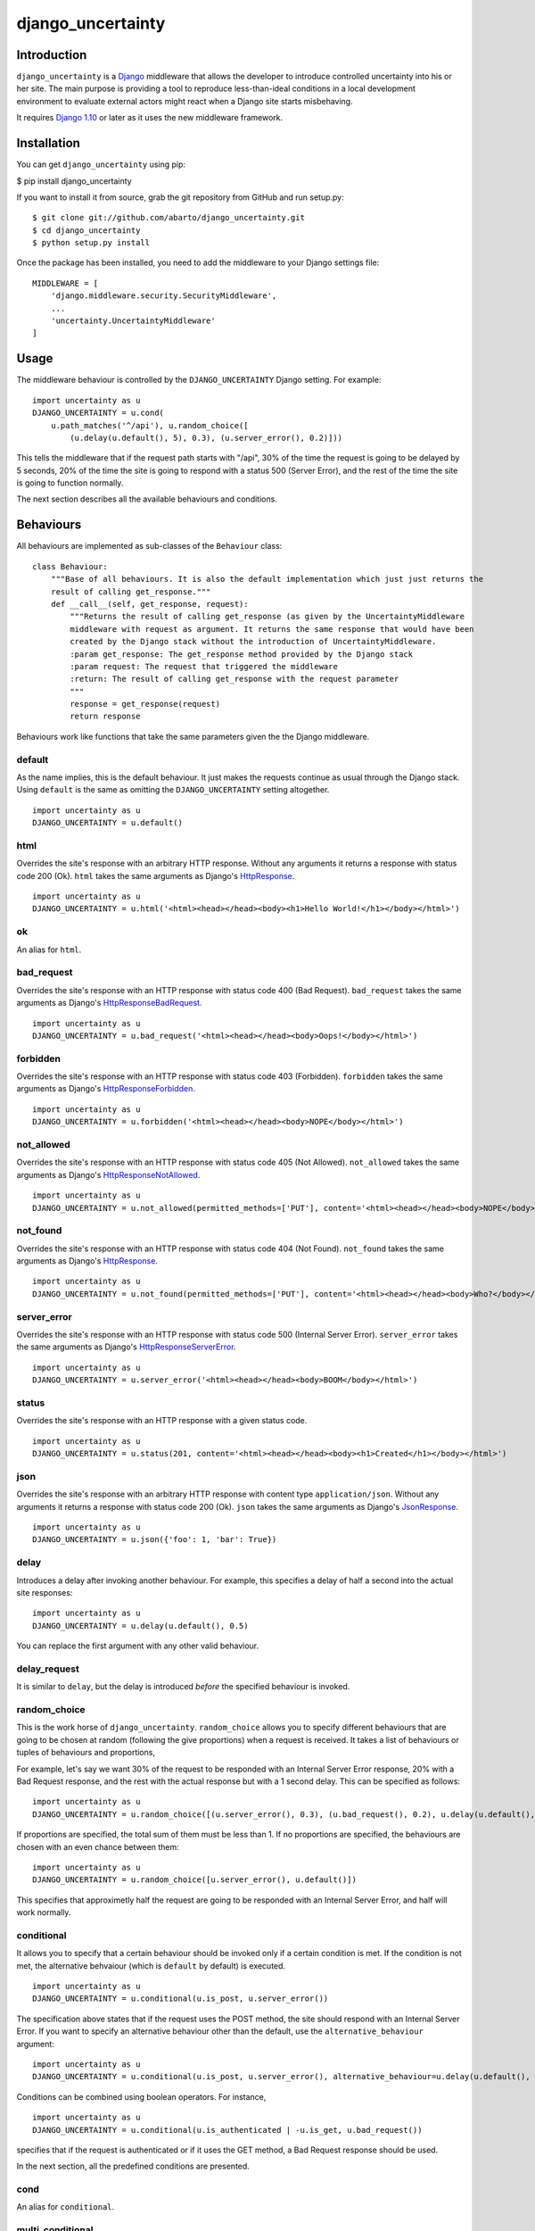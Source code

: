 django\_uncertainty
===================

Introduction
------------

``django_uncertainty`` is a `Django <https://www.djangoproject.com/>`_ middleware that allows the
developer to introduce controlled uncertainty into his or her site. The main purpose is providing a
tool to reproduce less-than-ideal conditions in a local development environment to evaluate
external actors might react when a Django site starts misbehaving.

It requires `Django 1.10 <https://docs.djangoproject.com/en/1.10/releases/1.10/>`_ or later as it
uses the new middleware framework.

Installation
------------

You can get ``django_uncertainty`` using pip:

$ pip install django\_uncertainty

If you want to install it from source, grab the git repository from
GitHub and run setup.py:

::

    $ git clone git://github.com/abarto/django_uncertainty.git
    $ cd django_uncertainty
    $ python setup.py install

Once the package has been installed, you need to add the middleware to
your Django settings file:

::

    MIDDLEWARE = [
        'django.middleware.security.SecurityMiddleware',
        ...
        'uncertainty.UncertaintyMiddleware'
    ]

Usage
-----

The middleware behaviour is controlled by the ``DJANGO_UNCERTAINTY`` Django setting. For example:

::

    import uncertainty as u
    DJANGO_UNCERTAINTY = u.cond(
        u.path_matches('^/api'), u.random_choice([
            (u.delay(u.default(), 5), 0.3), (u.server_error(), 0.2)]))

This tells the middleware that if the request path starts with "/api", 30% of the time the request
is going to be delayed by 5 seconds, 20% of the time the site is going to respond with a status 500
(Server Error), and the rest of the time the site is going to function normally.

The next section describes all the available behaviours and conditions.

Behaviours
----------

All behaviours are implemented as sub-classes of the ``Behaviour``
class:

::

    class Behaviour:
        """Base of all behaviours. It is also the default implementation which just just returns the
        result of calling get_response."""
        def __call__(self, get_response, request):
            """Returns the result of calling get_response (as given by the UncertaintyMiddleware
            middleware with request as argument. It returns the same response that would have been
            created by the Django stack without the introduction of UncertaintyMiddleware.
            :param get_response: The get_response method provided by the Django stack
            :param request: The request that triggered the middleware
            :return: The result of calling get_response with the request parameter
            """
            response = get_response(request)
            return response

Behaviours work like functions that take the same parameters given the
the Django middleware.

default
~~~~~~~

As the name implies, this is the default behaviour. It just makes the requests continue as usual
through the Django stack. Using ``default`` is the same as omitting the ``DJANGO_UNCERTAINTY``
setting altogether.

::

    import uncertainty as u
    DJANGO_UNCERTAINTY = u.default()

html
~~~~

Overrides the site's response with an arbitrary HTTP response. Without any arguments it returns a
response with status code 200 (Ok). ``html`` takes the same arguments as Django's
`HttpResponse <https://docs.djangoproject.com/en/1.10/ref/request-response/#django.http.HttpResponse>`_.

::

    import uncertainty as u
    DJANGO_UNCERTAINTY = u.html('<html><head></head><body><h1>Hello World!</h1></body></html>')

ok
~~

An alias for ``html``.

bad\_request
~~~~~~~~~~~~

Overrides the site's response with an HTTP response with status code 400 (Bad Request).
``bad_request`` takes the same arguments as Django's
`HttpResponseBadRequest <https://docs.djangoproject.com/en/1.10/ref/request-response/#django.http.HttpResponseBadRequest>`_.

::

    import uncertainty as u
    DJANGO_UNCERTAINTY = u.bad_request('<html><head></head><body>Oops!</body></html>')

forbidden
~~~~~~~~~

Overrides the site's response with an HTTP response with status code 403 (Forbidden). ``forbidden``
takes the same arguments as Django's
`HttpResponseForbidden <https://docs.djangoproject.com/en/1.10/ref/request-response/#django.http.HttpResponseForbidden>`_.

::

    import uncertainty as u
    DJANGO_UNCERTAINTY = u.forbidden('<html><head></head><body>NOPE</body></html>')

not\_allowed
~~~~~~~~~~~~

Overrides the site's response with an HTTP response with status code 405 (Not Allowed).
``not_allowed`` takes the same arguments as Django's
`HttpResponseNotAllowed <https://docs.djangoproject.com/en/1.10/ref/request-response/#django.http.HttpResponseNotAllowed>`_.

::

    import uncertainty as u
    DJANGO_UNCERTAINTY = u.not_allowed(permitted_methods=['PUT'], content='<html><head></head><body>NOPE</body></html>')

not\_found
~~~~~~~~~~

Overrides the site's response with an HTTP response with status code 404 (Not Found).
``not_found`` takes the same arguments as Django's
`HttpResponse <https://docs.djangoproject.com/en/1.10/ref/request-response/#django.http.HttpResponse>`_.

::

    import uncertainty as u
    DJANGO_UNCERTAINTY = u.not_found(permitted_methods=['PUT'], content='<html><head></head><body>Who?</body></html>')

server\_error
~~~~~~~~~~~~~

Overrides the site's response with an HTTP response with status code 500 (Internal Server Error).
``server_error`` takes the same arguments as Django's
`HttpResponseServerError <https://docs.djangoproject.com/en/1.10/ref/request-response/#django.http.HttpResponseServerError>`_.

::

    import uncertainty as u
    DJANGO_UNCERTAINTY = u.server_error('<html><head></head><body>BOOM</body></html>')

status
~~~~~~

Overrides the site's response with an HTTP response with a given status code.

::

    import uncertainty as u
    DJANGO_UNCERTAINTY = u.status(201, content='<html><head></head><body><h1>Created</h1></body></html>')

json
~~~~

Overrides the site's response with an arbitrary HTTP response with content type
``application/json``. Without any arguments it returns a response with status code 200 (Ok).
``json`` takes the same arguments as Django's
`JsonResponse <https://docs.djangoproject.com/en/1.10/ref/request-response/#jsonresponse-objects>`_.

::

    import uncertainty as u
    DJANGO_UNCERTAINTY = u.json({'foo': 1, 'bar': True})

delay
~~~~~

Introduces a delay after invoking another behaviour. For example, this specifies a delay of half a
second into the actual site responses:

::

    import uncertainty as u
    DJANGO_UNCERTAINTY = u.delay(u.default(), 0.5)

You can replace the first argument with any other valid behaviour.

delay\_request
~~~~~~~~~~~~~~

It is similar to ``delay``, but the delay is introduced *before* the specified behaviour is invoked.

random\_choice
~~~~~~~~~~~~~~

This is the work horse of ``django_uncertainty``. ``random_choice`` allows you to specify different
behaviours that are going to be chosen at random (following the give proportions) when a request is
received. It takes a list of behaviours or tuples of behaviours and proportions,

For example, let's say we want 30% of the request to be responded with an Internal Server Error
response, 20% with a Bad Request response, and the rest with the actual response but with a 1
second delay. This can be specified as follows:

::

    import uncertainty as u
    DJANGO_UNCERTAINTY = u.random_choice([(u.server_error(), 0.3), (u.bad_request(), 0.2), u.delay(u.default(), 1)])

If proportions are specified, the total sum of them must be less than 1. If no proportions are
specified, the behaviours are chosen with an even chance between them:

::

    import uncertainty as u
    DJANGO_UNCERTAINTY = u.random_choice([u.server_error(), u.default()])

This specifies that approximetly half the request are going to be responded with an Internal Server
Error, and half will work normally.

conditional
~~~~~~~~~~~

It allows you to specify that a certain behaviour should be invoked only if a certain condition is
met. If the condition is not met, the alternative behvaiour (which is ``default`` by default) is
executed.

::

    import uncertainty as u
    DJANGO_UNCERTAINTY = u.conditional(u.is_post, u.server_error())

The specification above states that if the request uses the POST method, the site should respond
with an Internal Server Error. If you want to specify an alternative behaviour other than the
default, use the ``alternative_behaviour`` argument:

::

    import uncertainty as u
    DJANGO_UNCERTAINTY = u.conditional(u.is_post, u.server_error(), alternative_behaviour=u.delay(u.default(), 0.3)

Conditions can be combined using boolean operators. For instance,

::

    import uncertainty as u
    DJANGO_UNCERTAINTY = u.conditional(u.is_authenticated | -u.is_get, u.bad_request())

specifies that if the request is authenticated or if it uses the GET method, a Bad Request response
should be used.

In the next section, all the predefined conditions are presented.

cond
~~~~

An alias for ``conditional``.

multi\_conditional
~~~~~~~~~~~~~~~~~~

``multi_conditional`` takes a list of condition/behaviour pairs, and when a request is received, it
iterates over the conditions until one is met, and the corresponding behaviour is invoked. If no
condition is met, the default behaviour is invoked.

::

    import uncertainty as u
    DJANGO_UNCERTAINTY = u.multi_conditional([(u.is_get, u.delay(u.default(), 0.5), (u.is_post, u.server_error())])

The specification above states that if the request uses the GET method, it should be delayed by
half a second, if it uses POST, it should respond with an Internal Server Error, and if neither of
those conditions are met, the request should go through as usual.

The default behaviour to be used when no conditions are met can be specified with the ``default_behaviour`` argument:

::

    import uncertainty as u
    DJANGO_UNCERTAINTY = u.multi_conditional(
        [
            (u.is_get, u.delay(u.default(), 0.5),
            (u.is_post, u.server_error())
        ], default_behaviour=u.not_found())

multi\_cond
~~~~~~~~~~~

An alias for ``cond``.

case
~~~~

An alias for ``case``.

Custom behaviours
~~~~~~~~~~~~~~~~~

We've done our best to implement behaviours that make sense in the context of introducing
uncertainty into a Django site, however, if you need to implement your own behaviours, all you need
to do is derive the ``Behaviour`` class. Let's say you want a Behaviour that adds a header to the
response generated by another behaviour. Here's one possible implementation of such behaviour:

::

    class AddHeaderBehaviour(Behaviour):
        def __init__(self, behaviour, header_name, header_value):
            self._behaviour = behaviour
            self._header_name = header_name
            self._header_value = header_value

        def __call__(self, get_response, request):
            response = self._behaviour(get_response, request)
            response[self._header_name] = self._header_value

            return response

If you think that there's a use case that we haven't covered that might be useful for other users,
feel free to create an issue on `GitHub <https://github.com/abarto/django_uncertainty>`__.

Conditions
----------

Conditions are subclasses of the ``Predicate`` class:

::

    class Predicate:
        """Represents a condition that a Django request must meet. It is used in conjunction with
        ConditionalBehaviour to control if behaviours are invoked depending on the result of the
        Predicate invocation. Multiple predicates can be combined with or and and.
        """
        def __call__(self, get_response, request):
            """Returns True for all calls.
            :param get_response: The get_response method provided by the Django stack
            :param request: The request that triggered the middleware
            :return: True for all calls.
            """
            return True

Whenever a conditional behaviour is used, the predicate is invoked with the same parameters that
would be given the the behaviour.

is\_method
~~~~~~~~~~

The condition is met if the request uses the specified method.

::

    import uncertainty as u
    DJANGO_UNCERTAINTY = u.cond(u.is_method('PATCH'), u.not_allowed())

is\_get
~~~~~~~

The condition is met if the request uses the GET HTTP method.

::

    import uncertainty as u
    DJANGO_UNCERTAINTY = u.cond(u.is_get, u.not_allowed())

is\_delete
~~~~~~~~~~

The condition is met if the request uses the DELETE HTTP method.

::

    import uncertainty as u
    DJANGO_UNCERTAINTY = u.cond(u.is_delete, u.not_allowed())

is\_post
~~~~~~~~

The condition is met if the request uses the POST HTTP method.

::

    import uncertainty as u
    DJANGO_UNCERTAINTY = u.cond(u.is_post, u.not_allowed())

is\_put
~~~~~~~

The condition is met if the request uses the PUT HTTP method.

::

    import uncertainty as u
    DJANGO_UNCERTAINTY = u.cond(u.is_put, u.not_allowed())

has\_parameter
~~~~~~~~~~~~~~

The condition is met if the request has the given parameter.

::

    import uncertainty as u
    DJANGO_UNCERTAINTY = u.cond(u.has_parameter('q'), u.server_error())

has\_param
~~~~~~~~~~

An alias for ``has_parameter``

path\_matches
~~~~~~~~

The condition is met if the request path matches the given regular expression.

::

    import uncertainty as u
    DJANGO_UNCERTAINTY = u.cond(u.path_matches('^/api'), u.delay(u.default(), 0.2))

is\_authenticated
~~~~~~~~~~~~~~~~~

The condition is met if the user has authenticated itself.

::

    import uncertainty as u
    DJANGO_UNCERTAINTY = u.cond(u.is_authenticated, u.not_found())

user\_is
~~~~~~~~

The condition is met if the authenticated user has the given username.

::

    import uncertainty as u
    DJANGO_UNCERTAINTY = u.cond(u.user_is('admin', u.forbidden())

Custom conditions
~~~~~~~~~~~~~~~~~

As with behaviours, custom conditions are creating deriving the ``Predicate`` class. Let's say you
want a condition that checks the presence of a header in the request. Here's one possible
implementation of such condition:

::

    class HasHeaderPredicate(Predicate):
        def __index__(self, header_name):
            self._header_name = header_name

        def __call__(self, get_response, request):
            return self._header_name in request

Feedback
--------

All feedback is appreciated, so if you found problems or have ides for new features, just create an
issue on `GitHub <https://github.com/abarto/django_uncertainty>`_.
